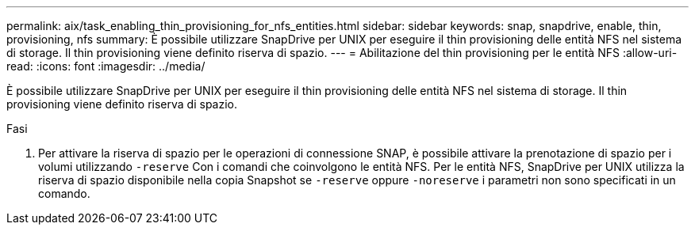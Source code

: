---
permalink: aix/task_enabling_thin_provisioning_for_nfs_entities.html 
sidebar: sidebar 
keywords: snap, snapdrive, enable, thin, provisioning, nfs 
summary: È possibile utilizzare SnapDrive per UNIX per eseguire il thin provisioning delle entità NFS nel sistema di storage. Il thin provisioning viene definito riserva di spazio. 
---
= Abilitazione del thin provisioning per le entità NFS
:allow-uri-read: 
:icons: font
:imagesdir: ../media/


[role="lead"]
È possibile utilizzare SnapDrive per UNIX per eseguire il thin provisioning delle entità NFS nel sistema di storage. Il thin provisioning viene definito riserva di spazio.

.Fasi
. Per attivare la riserva di spazio per le operazioni di connessione SNAP, è possibile attivare la prenotazione di spazio per i volumi utilizzando `-reserve` Con i comandi che coinvolgono le entità NFS. Per le entità NFS, SnapDrive per UNIX utilizza la riserva di spazio disponibile nella copia Snapshot se `-reserve` oppure `-noreserve` i parametri non sono specificati in un comando.

